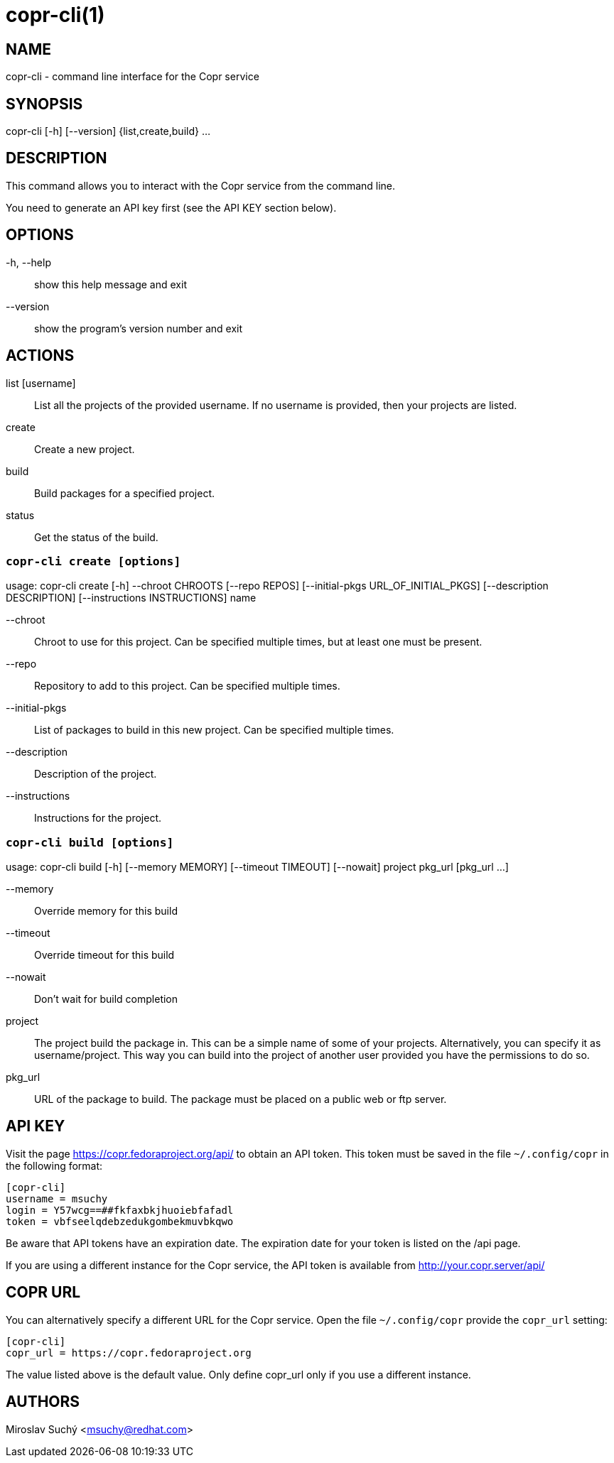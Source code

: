 copr-cli(1)
==========
:man source:  copr
:man manual:  COPR

NAME
----
copr-cli - command line interface for the Copr service


SYNOPSIS
--------
copr-cli [-h] [--version] {list,create,build} ...

DESCRIPTION
-----------

This command allows you to interact with the Copr service from the command line.

You need to generate an API key first (see the API KEY section below).

OPTIONS
-------

-h, --help::
show this help message and exit

--version::
show the program's version number and exit

ACTIONS
-------

list [username]::
List all the projects of the provided username. If no username is provided,
then your projects are listed.

create::
Create a new project.

build ::
Build packages for a specified project.

status::
Get the status of the build.


`copr-cli create [options]`
~~~~~~~~~~~~~~~~~~~~~~~~~~~

usage: copr-cli create [-h] --chroot CHROOTS [--repo REPOS]
                       [--initial-pkgs URL_OF_INITIAL_PKGS]
                       [--description DESCRIPTION]
                       [--instructions INSTRUCTIONS]
                       name

--chroot::
Chroot to use for this project. Can be specified multiple times, but at least one must be present.

--repo::
Repository to add to this project. Can be specified multiple times.

--initial-pkgs::
List of packages to build in this new project. Can be specified multiple times.

--description::
Description of the project.

--instructions::
Instructions for the project.


`copr-cli build [options]`
~~~~~~~~~~~~~~~~~~~~~~~~~~

usage: copr-cli build [-h] [--memory MEMORY] [--timeout TIMEOUT] [--nowait]
                      project pkg_url [pkg_url ...]

--memory::
Override memory for this build

--timeout::
Override timeout for this build

--nowait::
Don't wait for build completion

project::
The project build the package in. This can be a simple name of some of
your projects. Alternatively, you can specify it as username/project. This
way you can build into the project of another user provided you have the
permissions to do so.

pkg_url::
URL of the package to build. The package must be placed on a public web or
ftp server.


API KEY
-------

Visit the page https://copr.fedoraproject.org/api/ to obtain an API token.
This token must be saved in the file `~/.config/copr` in the following
format:

 [copr-cli]
 username = msuchy
 login = Y57wcg==##fkfaxbkjhuoiebfafadl
 token = vbfseelqdebzedukgombekmuvbkqwo

Be aware that API tokens have an expiration date. The expiration date for
your token is listed on the /api page.

If you are using a different instance for the Copr service, the API token is
available from http://your.copr.server/api/

COPR URL
--------

You can alternatively specify a different URL for the Copr service.
Open the file `~/.config/copr` provide the `copr_url` setting:

 [copr-cli]
 copr_url = https://copr.fedoraproject.org

The value listed above is the default value. Only define copr_url only if
you use a different instance.

AUTHORS
-------
Miroslav Suchý <msuchy@redhat.com>
